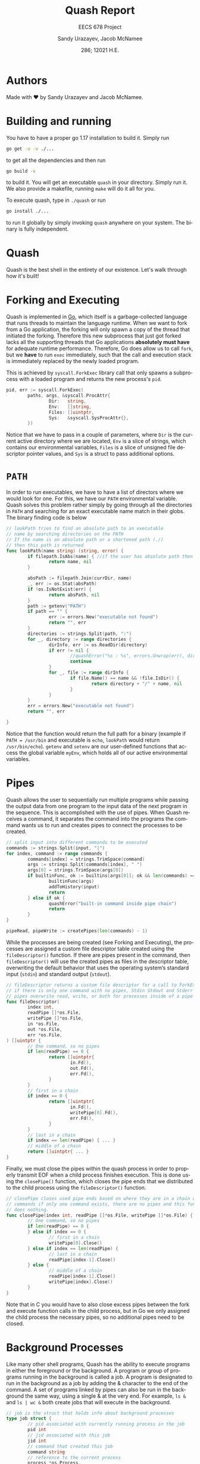 #+latex_class: sandy-article
#+latex_compiler: xelatex
#+options: ':nil *:t -:t ::t <:t H:3 \n:nil ^:t arch:headline author:t
#+options: broken-links:nil c:nil creator:nil d:(not "LOGBOOK") date:t e:t
#+options: email:t f:t inline:t num:t p:nil pri:nil prop:nil stat:t tags:t
#+options: tasks:t tex:t timestamp:t title:t toc:t todo:t |:t num:t
#+language: en
#+html_head: <link rel="stylesheet" href="https://sandyuraz.com/styles/org.min.css">

#+title: Quash Report
#+subtitle: EECS 678 Project \rom{1}
#+author: Sandy Urazayev, Jacob McNamee
#+date: 286; 12021 H.E.
#+email: University of Kansas (ctu@ku.edu)

* Authors
  Made with ❤️ by Sandy Urazayev and Jacob McNamee.
* Building and running
  You have to have a proper go 1.17 installation to build it. Simply run
  #+begin_src sh
    go get -u -v ./...
  #+end_src
  to get all the dependencies and then run
  #+begin_src sh
    go build -v
  #+end_src
  to build it. You will get an executable =quash= in your directory. Simply run
  it. We also provide a makefile, running =make= will do it all for you.

  To execute quash, type in =./quash= or run
  #+begin_src sh
    go install ./...
  #+end_src
  to run it globally by simply invoking =quash= anywhere on your system. The
  binary is fully independent.
* Quash
  Quash is the best shell in the entirety of our existence. Let's walk through
  how it's built!
* Forking and Executing
  Quash is implemented in [[https://golang.org][Go]], which itself is a garbage-collected language that
  runs threads to maintain the language runtime. When we want to fork from a Go
  application, the forking will only spawn a copy of the thread that initiated
  the forking. Therefore this new subprocess that just got forked lacks all the
  supporting threads that Go applications *absolutely must have* for adequate
  runtime performance. Therefore, Go does allow us to call =fork=, but we *have* to
  run =exec= immediately, such that the call and execution stack is immediately
  replaced by the newly loaded program.

  This is achieved by =syscall.ForkExec= library call that only spawns a
  subprocess with a loaded program and returns the new process's =pid=.
  #+begin_src go
    pid, err := syscall.ForkExec(
            paths, args, &syscall.ProcAttr{
                    Dir:   string,
                    Env:   []string,
                    Files: []uintptr,
                    Sys:   &syscall.SysProcAttr{},
            })
  #+end_src
  Notice that we have to pass in a couple of parameters, where =Dir= is the
  current active directory where we are located, =Env= is a slice of strings, which
  contains our environmental variables, =Files= is a slice of unsigned file
  descriptor pointer values, and =Sys= is a struct to pass additional options.
* =PATH=
  In order to run executables, we have to have a list of directors where we
  would look for one. For this, we have our =PATH= environmental variable. Quash
  solves this problem rather simply by going through all the directories in =PATH=
  and searching for an exact executable name match in their globs. The
  binary finding code is below
  #+begin_src go
    // lookPath tries to find an absolute path to an executable
    // name by searching directories on the PATH
    // If the name is an absolute path or a shortened path (./)
    // then this path is returned
    func lookPath(name string) (string, error) {
            if filepath.IsAbs(name) { //if the user has absolute path then we good
                    return name, nil
            }
    
            absPath := filepath.Join(currDir, name)
            _, err := os.Stat(absPath)
            if !os.IsNotExist(err) {
                    return absPath, nil
            }
            path := getenv("PATH")
            if path == "" {
                    err := errors.New("executable not found")
                    return "", err
            }
            directories := strings.Split(path, ":")
            for _, directory := range directories {
                    dirInfo, err := os.ReadDir(directory)
                    if err != nil {
                            //quashError("%s : %s", errors.Unwrap(err), directory)
                            continue
                    }
                    for _, file := range dirInfo {
                            if file.Name() == name && !file.IsDir() {
                                    return directory + "/" + name, nil
                            }
                    }
            }
            err = errors.New("executable not found")
            return "", err
    
    }
  #+end_src
  Notice that the function would return the full path for a binary (example if
  =PATH = /usr/bin= and executable is =echo=, =lookPath= would return
  =/usr/bin/echo=). =getenv= and =setenv= are our user-defined functions that access
  the global variable =myEnv=, which holds all of our active environmental variables.
* Pipes
  Quash allows the user to sequentially run multiple programs while passing the
  output data from one program to the input data of the next program in the
  sequence. This is accomplished with the use of pipes. When Quash receives a
  command, it separates the command into the programs the command wants us to
  run and creates pipes to connect the processes to be created.
  #+begin_src go
    // split input into different commands to be executed
    commands := strings.Split(input, "|")
    for index, command := range commands {
            commands[index] = strings.TrimSpace(command)
            args := strings.Split(commands[index], " ")
            args[0] = strings.TrimSpace(args[0])
            if builtinFunc, ok := builtins[args[0]]; ok && len(commands) == 1 {
                    builtinFunc(args)
                    addToHistory(input)
                    return
            } else if ok {
                    quashError("built-in command inside pipe chain")
                    return
            }
    }
    
    pipeRead, pipeWrite := createPipes(len(commands) - 1)
    
  #+end_src
  While the processes are being created (see Forking and Executing), the
  processes are assigned a custom file descriptor table created using the
  =fileDescriptor()= function. If there are pipes present in the command, then
  =fileDescriptor()= will use the created pipes as files in the descriptor table,
  overwriting the default behavior that uses the operating system’s standard
  input (=stdin=) and standard output (=stdout=).
  #+begin_src go
    // fileDescriptor returns a custom file descriptor for a call to ForkExec
    // if there is only one command with no pipes, Stdin Stdout and Stderr are used
    // pipes overwrite read, write, or both for processes inside of a pipe chain.
    func fileDescriptor(
            index int,
            readPipe []*os.File,
            writePipe []*os.File,
            in *os.File,
            out *os.File,
            err *os.File,
    ) []uintptr {
            // One command, so no pipes
            if len(readPipe) == 0 {
                    return []uintptr{
                            in.Fd(),
                            out.Fd(),
                            err.Fd(),
                    }
            }
            // first in a chain
            if index == 0 {
                    return []uintptr{
                            in.Fd(),
                            writePipe[0].Fd(),
                            err.Fd(),
                    }
            }
            // last in a chain
            if index == len(readPipe) { ... }
            // middle of a chain
            return []uintptr{ ... }
    }
  #+end_src
  Finally, we must close the pipes within the quash process in order to properly
  transmit EOF when a child process finishes execution. This is done using the
  =closePipe()= function, which closes the pipe ends that we distributed to the
  child process using the =fileDescriptor()= function.
  #+begin_src go
    // closePipe closes used pipe ends based on where they are in a chain of piped
    // commands if only one command exists, there are no pipes and this function
    // does nothing.
    func closePipe(index int, readPipe []*os.File, writePipe []*os.File) {
            // One command, so no pipes
            if len(readPipe) == 0 {
            } else if index == 0 {
                    // first in a chain
                    writePipe[0].Close()
            } else if index == len(readPipe) {
                    // last in a chain
                    readPipe[index-1].Close()
            } else {
                    // middle of a chain
                    readPipe[index-1].Close()
                    writePipe[index].Close()
            }
    }
  #+end_src
  Note that in C you would have to also close excess pipes between the fork and
  execute function calls in the child process, but in Go we only assigned the
  child process the necessary pipes, so no additional pipes need to be closed. 
* Background Processes
  Like many other shell programs, Quash has the ability to execute programs in
  either the foreground or the background. A program or group of programs
  running in the background is called a job. A program is designated to run in
  the background as a job by adding the & character to the end of the command. A
  set of programs linked by pipes can also be run in the background the same
  way, using a single & at the very end. For example, =ls &= and =ls | wc &= both
  create jobs that will execute in the background.
  #+begin_src go
    // job is the struct that holds info about background processes
    type job struct {
            // pid associated with currently running process in the job
            pid int
            // jid associated with this job
            jid int
            // command that created this job
            command string
            // reference to the current process
            process *os.Process
    }
  #+end_src
  Each job in an instance of Quash will be assigned a unique job
  identifier (=jid=). Jobs are referenced using these identifiers when using
  built in commands such as jobs or kill (see *Builtins*). Additionally,
  each job will print a message when they are first created and when they
  terminate. If one process within a pipe chain terminates with an error,
  the job will terminate. 
* Builtins
  Quash has a handful of pre-defined keywords that perform special functionality
  for the user. These commands are: =exit=, =quit=, =set=, =cd=, =kill=, =jobs=, and
  =history=. These built in functions cannot be executed as part of a chain of
  processes, as they are not themselves process. Instead they are functions that
  manipulate aspects of the shell, such as changing the environment. 
** =quit= / =exit=
   =quit= and =exit= are aliases for the same function within Quash. This function
   terminates Quash.
   #+begin_src sh
     Usage: quit or exit
   #+end_src
** =set=
   =set= allows the user to change environment variables, such as the current
   working PATH. The initial variables and values are set by the OS. =set= can
   also add a new variable to Quash’s environment (but not the OS’s
   environment).
   #+begin_src sh
     Usage: set variable
   #+end_src
   where =variable= is the name of the variable to add or update, and value is the
   value to set variable as.
** =cd=
   =cd= stands for change directory. cd changes the current directory that Quash
   is working within.
   #+begin_src sh
     Usage: cd directory
   #+end_src
    where =directory= is an absolute or relative path to change to. If no
    directory is specified, then cd will change the directory to the =$HOME=
    directory specified in Quash’s environment.
** =kill=
   =kill= allows the user to manually send signals to a currently executing
   job. This is especially useful for sending signals to forcefully end the job,
   hence the name =kill=.
   #+begin_src sh
     Usage: kill signal jid
   #+end_src
   where =signal= is the number of the signal you wish to send (check your OS to
   see what number each signal corresponds to) and =jid= is the job identification
   number corresponding to the job you wish to signal.
** =jobs=
   =jobs= prints all currently executing background jobs.
   #+begin_src sh
     Usage: jobs
   #+end_src
   Output: =[jid] pid running in background= where =jid= is the job identification
   number for the job and =pid= is the process identification number for the
   currently executing process within the job. This line is printed for each
   currently running job, sorted by =jid=.
** =history=
   =history= prints a list of all previous valid commands used within the current
   execution of Quash. If the command failed, such as misspelling an executable
   name, the command will not be added to the history.
   #+begin_src sh
     Usage: history
   #+end_src
   Output: =number cmd= where =number= is the index of the command starting
   at 1 and =cmd= is the entire text of the previous command. This line is printed
   for every previous valid command, sorted by number. 
* Arrow Keys
  We support arrow key movements! We do this by manually catching keyboard
  interrupts from =/dev/tty= with =keyboard= interface and then depending on each
  key pressed, we decide on what to do. This actually changes the input
  logistics completely, as in when the user presses a key, it doesn't get
  flushed onto the screen, we swallow it and must decide what to do with it. We
  catch all the special keys and then print all printable characters we
  caught. The subroutine for it looks like the following
  #+begin_src go
    // takeInput reads a newline-terminated input from a bufio reader
    func takeInput(reader *bufio.Reader) string {
            if err := keyboard.Open(); err != nil {
                    panic(err)
            }
            defer func() {
                    _ = keyboard.Close()
            }()
    
            cmdNum := len(goodHistory)
            var readCharacter rune
            input := ""
            curPosition := 0
    
            for {
                    char, key, err := keyboard.GetKey()
                    if err != nil {
                            quashError("bad input: %s", err.Error())
                    }
                    readCharacter = char
    
                    // See what key we actually pressed, I tried doing switch
                    // but it works kinda wonky. If statements forever <3
                    // --------------------------------------------------
    
                    // On enter, flush a newline and return whatever we have
                    if key == keyboard.KeyEnter {
                            fmt.Fprint(os.Stdout, NEWLINE)
                            return input + string(char)
                    }
                    // On Ctrl-D or Escape just close the shell altogether
                    if key == keyboard.KeyEsc {
                            if isTerminal {
                                    fmt.Fprint(os.Stdout, NEWLINE)
                            }
                            exit(nil)
                    }
                    // Only exit on Ctrl-D if input is empty
                    if key == keyboard.KeyCtrlD {
                            if curPosition != 0 || len(input) != 0 {
                                    continue
                            }
                            if isTerminal {
                                    fmt.Fprint(os.Stdout, NEWLINE)
                            }
                            exit(nil)
                    }
                    // On a space just set readCharacter to a space run
                    if key == keyboard.KeySpace {
                            readCharacter = ' '
                    }
                    // On backspace, move cursor to the left, clean character,
                    // and move the cursor again to the left. Delete last input element
                    if key == keyboard.KeyBackspace || key == keyboard.KeyBackspace2 {
                            // If cursor is already at the home position, don't move
                            if curPosition < 1 {
                                    continue
                            }
                            fmt.Fprintf(os.Stdout, "\b \b")
                            input = input[:curPosition-1]
                            curPosition--
                            continue
                    }
                    // On arrow up press, clean out the terminal and replace the user input
                    // with whatever previous good command we can find. Works on multiple
                    // arrow up key presses too
                    if key == keyboard.KeyArrowUp {
                            if len(goodHistory) < 1 {
                                    continue
                            }
                            // Clear the input first
                            resetTermInput(len(input))
                            cmdNum = prevCmdNum(cmdNum)
                            input = printOldGoodCommand(cmdNum)
                            curPosition = len(input)
                            continue
                    }
                    // On arrow down press, clean out the terminal and replace with whatever
                    // command came after. Only makes sense if run after one or mory presses
                    // of the arrow up key. On the bottom it will set user input to just clean
                    if key == keyboard.KeyArrowDown {
                            if len(goodHistory) < 1 {
                                    continue
                            }
                            resetTermInput(len(input))
                            // If at the end of history, just clear the input
                            if cmdNum >= len(goodHistory)-1 {
                                    input = ""
                                    cmdNum = len(goodHistory)
                                    curPosition = 0
                                    continue
                            }
                            // Get the later good command
                            cmdNum = nextCmdNum(cmdNum)
                            input = printOldGoodCommand(cmdNum)
                            curPosition = len(input)
                            continue
                    }
                    // Ignore left and right arrow keys
                    if key == keyboard.KeyArrowLeft || key == keyboard.KeyArrowRight {
                            continue
                    }
                    // Send kill signals if ctrl is encountered or clear the input
                    if key == keyboard.KeyCtrlC {
                            // Don't do anything if we have an empty command
                            if curPosition == 0 && len(input) == 0 {
                                    sigintChan <- syscall.SIGINT
                                    continue
                            }
                            fmt.Fprintf(os.Stdout, "\033[41m^C\033[0m\n")
                            input = ""
                            curPosition = 0
                            greet()
                            continue
                    }
                    // Ctrl-L should clear the screen
                    if key == keyboard.KeyCtrlL {
                            executeInput("clear")
                            greet()
                            // Reprint whatever we had before
                            fmt.Fprintf(os.Stdout, "%s", input)
                            continue
                    }
                    // If the character is NOT printable, skip saving it
                    if !unicode.IsPrint(readCharacter) {
                            continue
                    }
                    // Print the character that we swallowed up and append to input
                    fmt.Fprint(os.Stdout, string(readCharacter))
                    input += string(readCharacter)
                    curPosition = len(input)
            }
    }l
  #+end_src
